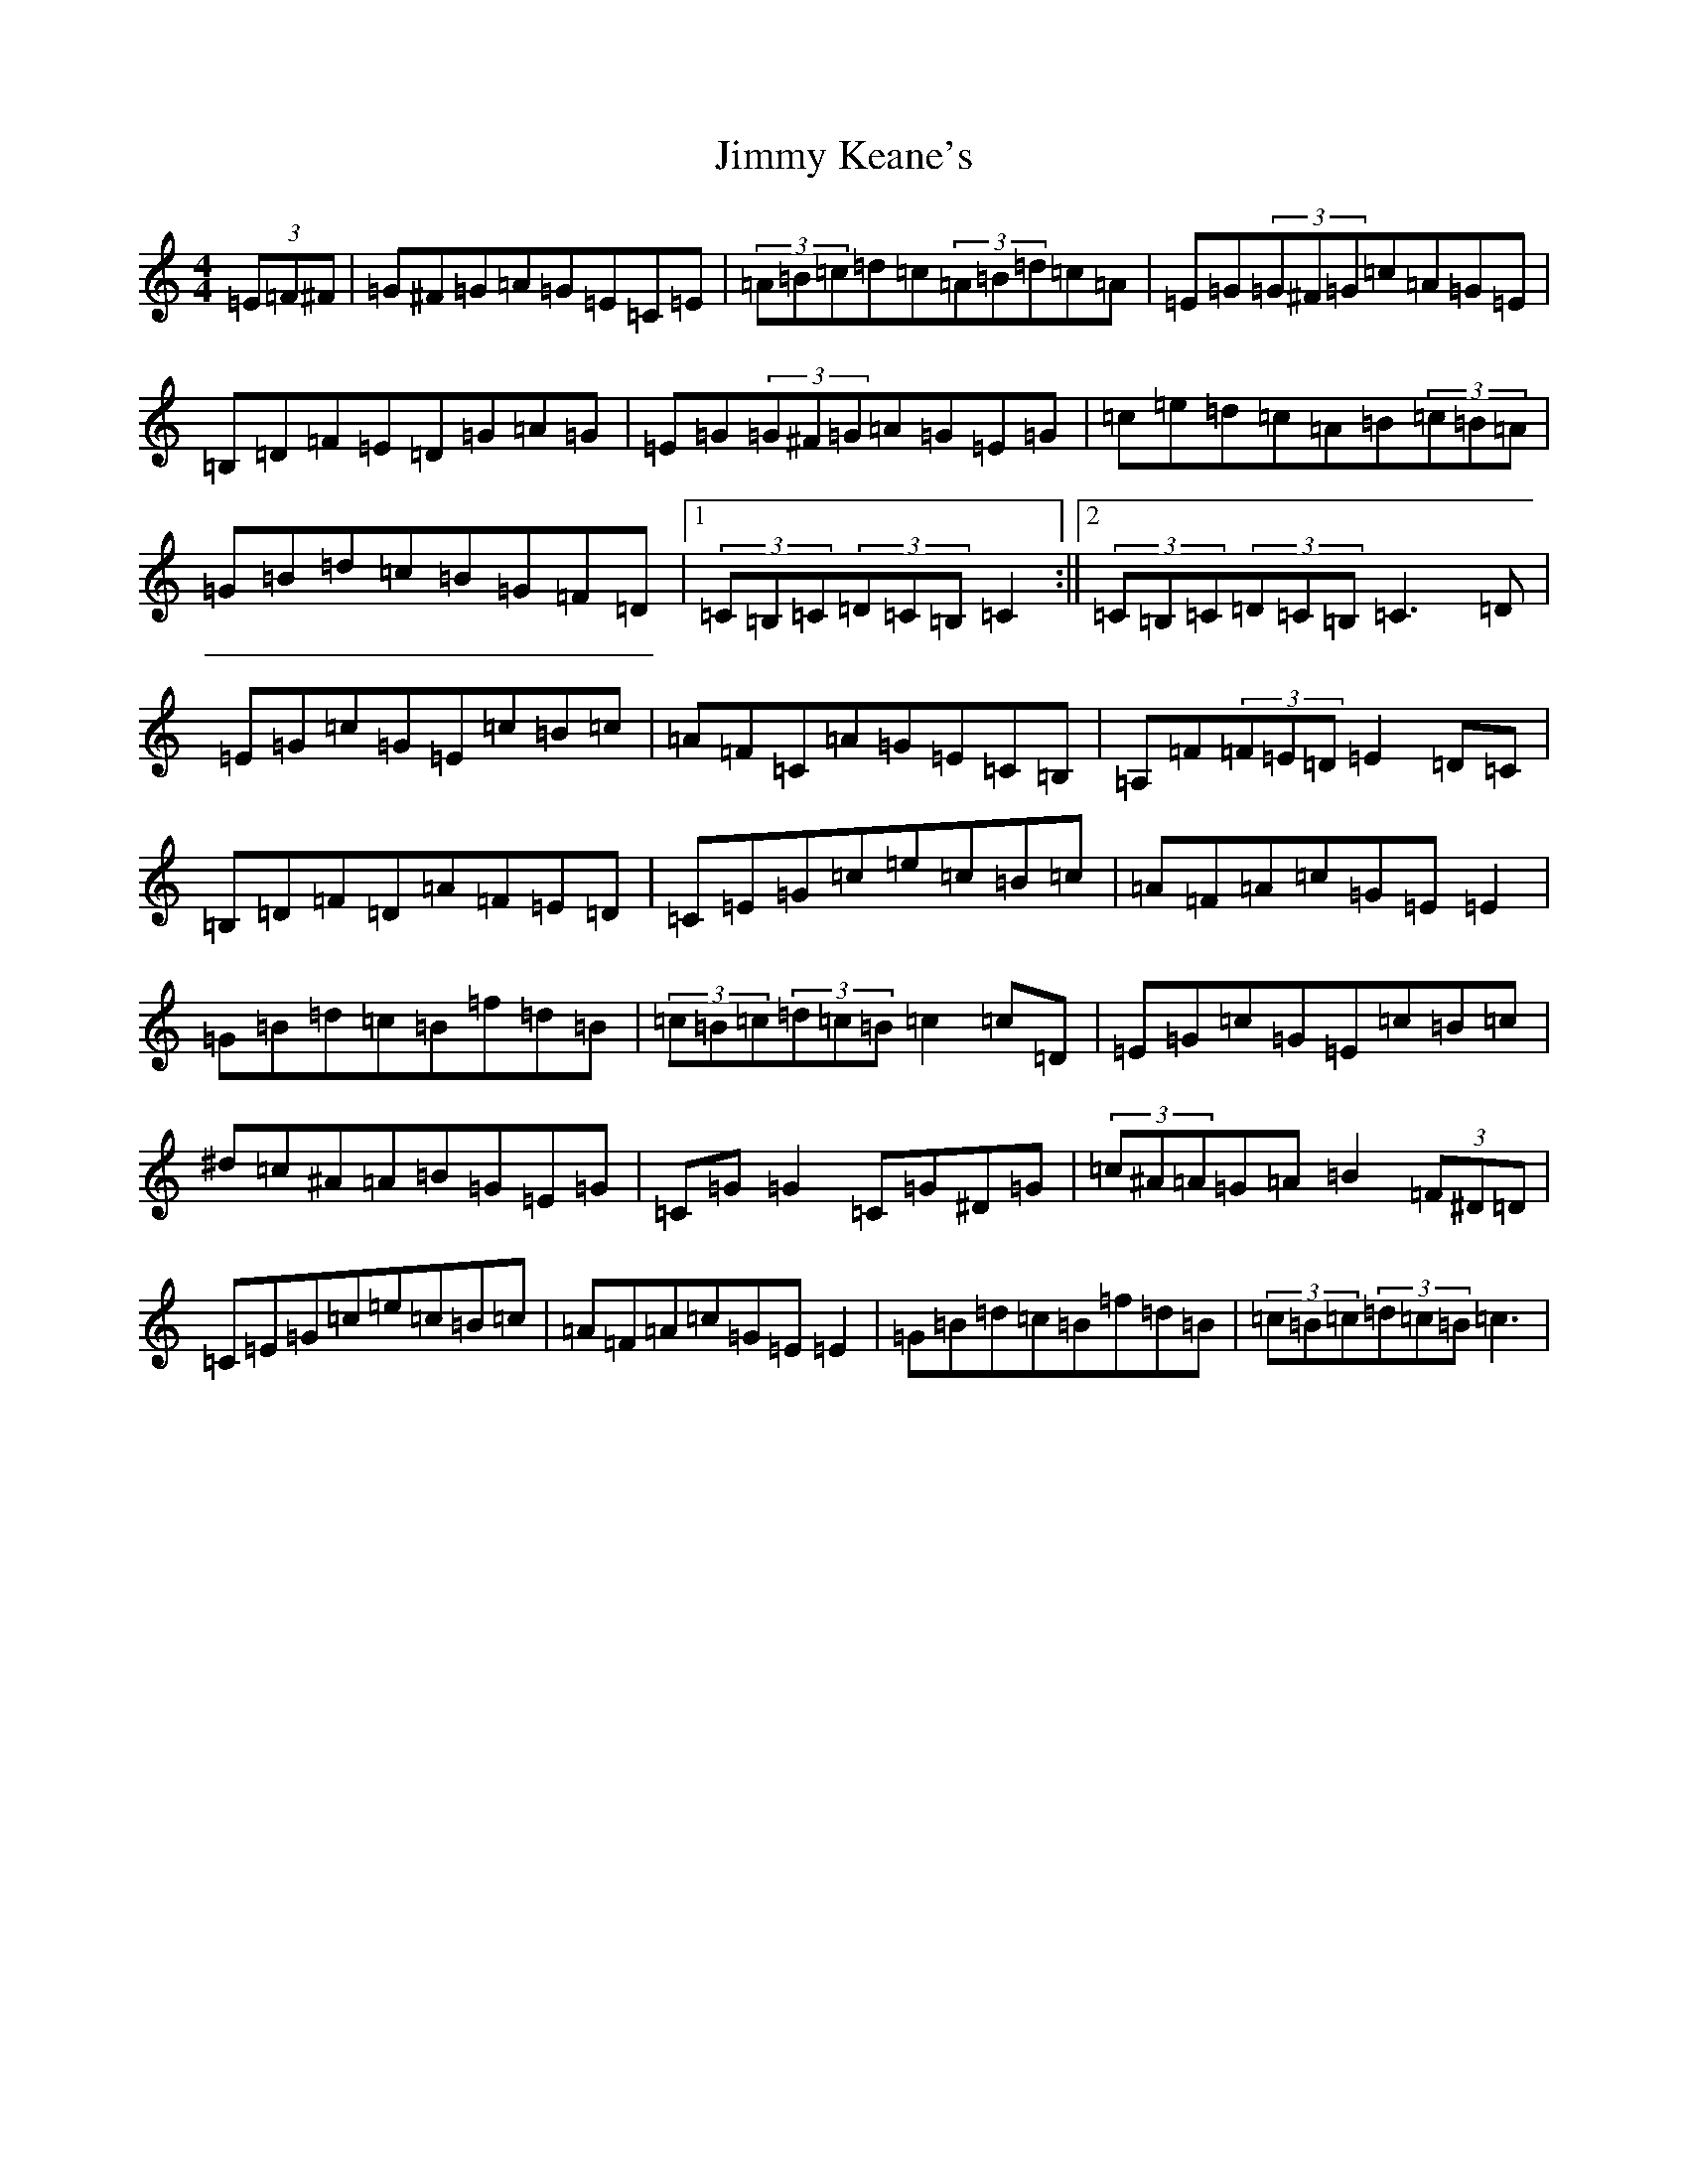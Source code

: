 X: 10483
T: Jimmy Keane's
S: https://thesession.org/tunes/9617#setting9617
Z: G Major
R: hornpipe
M: 4/4
L: 1/8
K: C Major
(3=E=F^F|=G^F=G=A=G=E=C=E|(3=A=B=c=d=c(3=A=B=d=c=A|=E=G(3=G^F=G=c=A=G=E|=B,=D=F=E=D=G=A=G|=E=G(3=G^F=G=A=G=E=G|=c=e=d=c=A=B(3=c=B=A|=G=B=d=c=B=G=F=D|1(3=C=B,=C(3=D=C=B,=C2:||2(3=C=B,=C(3=D=C=B,=C3=D|=E=G=c=G=E=c=B=c|=A=F=C=A=G=E=C=B,|=A,=F(3=F=E=D=E2=D=C|=B,=D=F=D=A=F=E=D|=C=E=G=c=e=c=B=c|=A=F=A=c=G=E=E2|=G=B=d=c=B=f=d=B|(3=c=B=c(3=d=c=B=c2=c=D|=E=G=c=G=E=c=B=c|^d=c^A=A=B=G=E=G|=C=G=G2=C=G^D=G|(3=c^A=A=G=A=B2(3=F^D=D|=C=E=G=c=e=c=B=c|=A=F=A=c=G=E=E2|=G=B=d=c=B=f=d=B|(3=c=B=c(3=d=c=B=c3|